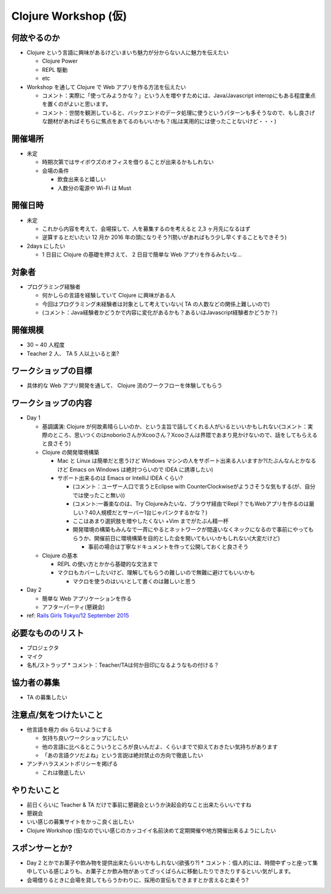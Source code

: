 =======================
 Clojure Workshop (仮)
=======================

何故やるのか
============

* Clojure という言語に興味があるけどいまいち魅力が分からない人に魅力を伝えたい

  * Clojure Power
  * REPL 駆動
  * etc

* Workshop を通して Clojure で Web アプリを作る方法を伝えたい
  
  * コメント：実際に「使ってみようかな？」という人を増やすためには、Java/Javascript interopにもある程度重点を置くのがよいと思います。
  * コメント：世間を観測していると、バックエンドのデータ処理に使うというパターンも多そうなので、もし良さげな題材があればそちらに焦点をあてるのもいいかも？(私は実用的には使ったことないけど・・・)

開催場所
========

* 未定

  * 時期次第ではサイボウズのオフィスを借りることが出来るかもしれない
  * 会場の条件

    * 飲食出来ると嬉しい
    * 人数分の電源や Wi-Fi は Must

開催日時
========

* 未定

  * これから内容を考えて、会場探して、人を募集するのを考えると 2,3 ヶ月先になるはず
  * 逆算するとだいたい 12 月か 2016 年の頭になりそう?(勢いがあればもう少し早くすることもできそう)

* 2days にしたい

  * 1 日目に Clojure の基礎を押さえて、 2 日目で簡単な Web アプリを作るみたいな…

対象者
======

* プログラミング経験者

  * 何かしらの言語を経験していて Clojure に興味がある人
  * 今回はプログラミング未経験者は対象として考えていない( TA の人数などの関係上難しいので)
  * (コメント：Java経験者かどうかで内容に変化があるかも？あるいはJavascript経験者かどうか？)

開催規模
========

* 30 ~ 40 人程度
* Teacher 2 人、 TA 5 人以上いると楽?

ワークショップの目標
====================

* 具体的な Web アプリ開発を通して、 Clojure 流のワークフローを体験してもらう

ワークショップの内容
====================

* Day 1

  * 基調講演: Clojure が何故素晴らしいのか、という主旨で話してくれる人がいるといいかもしれない(コメント：実際のところ、思いつくのはnoborioさんかXcooさん？Xcooさんは界隈であまり見かけないので、話をしてもらえると良さそう)
  * Clojure の開発環境構築

    * Mac と Linux は簡単だと思うけど Windows マシンの人をサポート出来る人いますか?(たぶんなんとかなるけど Emacs on Windows は絶対つらいので IDEA に誘導したい)
    * サポート出来るのは Emacs or IntelliJ IDEA くらい?
      
      * (コメント：ユーザー人口で言うとEclipse with CounterClockwiseがようさそうな気もする(が、自分では使ったこと無い))
      * (コメント:一番楽なのは、Try Clojureみたいな、ブラウザ経由でRepl？でもWebアプリを作るのは厳しい？40人規模だとサーバー1台じゃパンクするかな？)
      * ここはあまり選択肢を増やしたくない +Vim までがたぶん精一杯
      * 開発環境の構築もみんなで一斉にやるとネットワークが間違いなくネックになるので事前にやってもらうか、開催前日に環境構築を目的とした会を開いてもいいかもしれない(大変だけど)

        * 事前の場合は丁寧なドキュメントを作って公開しておくと良さそう

  * Clojure の基本

    * REPL の使い方とかから基礎的な文法まで
    * マクロもカバーしたいけど、理解してもらうの難しいので無難に避けてもいいかも

      * マクロを使うのはいいとして書くのは難しいと思う

* Day 2

  * 簡単な Web アプリケーションを作る
  * アフターパーティ(懇親会)


* ref: `Rails Girls Tokyo/12 September 2015 <http://railsgirls.com/tokyo>`_

必要なもののリスト
==================

* プロジェクタ
* マイク
* 名札/ストラップ
  * コメント：Teacher/TAは何か目印になるようなもの付ける？

協力者の募集
============

* TA の募集したい

注意点/気をつけたいこと
=======================

* 他言語を極力 dis らないようにする

  * 気持ち良いワークショップにしたい
  * 他の言語に比べるとこういうところが良いんだよ、くらいまでで抑えておきたい気持ちがあります
  * 「あの言語クソだよね」という言説は絶対禁止の方向で徹底したい

* アンチハラスメントポリシーを掲げる

  * これは徹底したい

やりたいこと
============

* 前日くらいに Teacher & TA だけで事前に懇親会というか決起会的なこと出来たらいいですね
* 懇親会
* いい感じの募集サイトをかっこ良く出したい
* Clojure Workshop (仮)なのでいい感じのカッコイイ名前決めて定期開催や地方開催出来るようにしたい

スポンサーとか?
===============

* Day 2 とかでお菓子や飲み物を提供出来たらいいかもしれない(欲張り?)
  * コメント：個人的には、時間中ずっと座って集中している感じよりも、お菓子とか飲み物があってざっくばらんに移動したりできたりするといい気がします。
* 会場借りるときに会場を貸してもらうかわりに、採用の宣伝もできますとか言えると楽そう?

